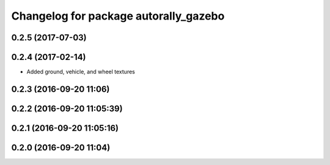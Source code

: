 ^^^^^^^^^^^^^^^^^^^^^^^^^^^^^^^^^^^^^^
Changelog for package autorally_gazebo
^^^^^^^^^^^^^^^^^^^^^^^^^^^^^^^^^^^^^^

0.2.5 (2017-07-03)
------------------

0.2.4 (2017-02-14)
------------------
* Added ground, vehicle, and wheel textures

0.2.3 (2016-09-20 11:06)
------------------------

0.2.2 (2016-09-20 11:05:39)
---------------------------

0.2.1 (2016-09-20 11:05:16)
---------------------------

0.2.0 (2016-09-20 11:04)
------------------------